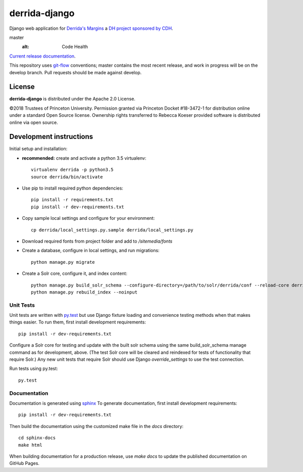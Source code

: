 derrida-django
==============

.. sphinx-start-marker-do-not-remove

Django web application for `Derrida's Margins <https://derridas-margins.princeton.edu/>`_
a `DH project sponsored by CDH <https://cdh.princeton.edu/projects/derridas-margins/>`_.

.. image:: https://travis-ci.org/Princeton-CDH/derrida-django.svg?branch=master
   :target: https://travis-ci.org/Princeton-CDH/derrida-django
   :alt: Build status

.. image:: https://landscape.io/github/Princeton-CDH/derrida-django/master/landscape.svg?style=flat
  :target: https://landscape.io/github/Princeton-CDH/derrida-django/
master
  :alt: Code Health

.. image:: https://codecov.io/gh/Princeton-CDH/derrida-django/branch/master/graph/badge.svg
   :target: https://codecov.io/gh/Princeton-CDH/derrida-django
   :alt: Code coverage

.. image:: https://requires.io/github/Princeton-CDH/derrida-django/requirements.svg?branch=master
   :target: https://requires.io/github/Princeton-CDH/derrida-django/requirements/?branch=
  master
   :alt: Requirements Status

`Current release documentation <https://princeton-cdh.github.io/derrida-django/>`_.

This repository uses `git-flow <https://github.com/nvie/gitflow>`_ conventions; master
contains the most recent release, and work in progress will be on the develop branch.
Pull requests should be made against develop.


License
-------

**derrida-django** is distributed under the Apache 2.0 License.

©2018 Trustees of Princeton University.  Permission granted via
Princeton Docket #18-3472-1 for distribution online under a standard Open Source
license.  Ownership rights transferred to Rebecca Koeser provided software
is distributed online via open source.

Development instructions
------------------------

Initial setup and installation:

-  **recommended:** create and activate a python 3.5 virtualenv::

     virtualenv derrida -p python3.5
     source derrida/bin/activate

-  Use pip to install required python dependencies::

     pip install -r requirements.txt
     pip install -r dev-requirements.txt

-  Copy sample local settings and configure for your environment::

     cp derrida/local_settings.py.sample derrida/local_settings.py

- Download required fonts from project folder and add to `/sitemedia/fonts`

- Create a database, configure in local settings, and run migrations::

    python manage.py migrate

- Create a Solr core, configure it, and index content::

    python manage.py build_solr_schema --configure-directory=/path/to/solr/derrida/conf --reload-core derrida
    python manage.py rebuild_index --noinput


Unit Tests
~~~~~~~~~~

Unit tests are written with `py.test <http://doc.pytest.org/>`_ but use
Django fixture loading and convenience testing methods when that makes
things easier. To run them, first install development requirements::

    pip install -r dev-requirements.txt

Configure a Solr core for testing and update with the built solr schema
using the same build_solr_schema manage command as for development, above.
(The test Solr core will be cleared and reindexed for tests of functionality
that require Solr.)  Any new unit tests that require Solr should use Django
`override_settings` to use the test connection.

Run tests using py.test::

    py.test

Documentation
~~~~~~~~~~~~~

Documentation is generated using `sphinx <http://www.sphinx-doc.org/>`__
To generate documentation, first install development requirements::

    pip install -r dev-requirements.txt

Then build the documentation using the customized make file in the `docs`
directory::

    cd sphinx-docs
    make html

When building documentation for a production release, use `make docs` to
update the published documentation on GitHub Pages.
